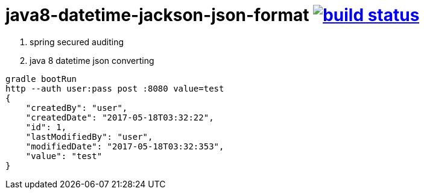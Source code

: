 = java8-datetime-jackson-json-format image:https://travis-ci.org/daggerok/java8-datetime-jackson-json-format.svg?branch=secured["build status", link="https://travis-ci.org/daggerok/java8-datetime-jackson-json-format"]

. spring secured auditing
. java 8 datetime json converting

[source,bash]
----
gradle bootRun
http --auth user:pass post :8080 value=test
{
    "createdBy": "user",
    "createdDate": "2017-05-18T03:32:22",
    "id": 1,
    "lastModifiedBy": "user",
    "modifiedDate": "2017-05-18T03:32:353",
    "value": "test"
}
----
